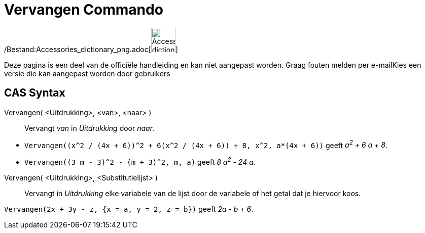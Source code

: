 = Vervangen Commando
:page-en: commands/Substitute_Command
ifdef::env-github[:imagesdir: /nl/modules/ROOT/assets/images]

/Bestand:Accessories_dictionary_png.adoc[image:48px-Accessories_dictionary.png[Accessories
dictionary.png,width=48,height=48]]

Deze pagina is een deel van de officiële handleiding en kan niet aangepast worden. Graag fouten melden per
e-mail[.mw-selflink .selflink]##Kies een versie die kan aangepast worden door gebruikers##

== CAS Syntax

Vervangen( <Uitdrukking>, <van>, <naar> )::
  Vervangt _van_ in _Uitdrukking_ door _naar_.

[EXAMPLE]
====

* `++Vervangen((x^2 / (4x + 6))^2 + 6(x^2 / (4x + 6)) + 8, x^2, a*(4x + 6))++` geeft _a^2^ + 6 a + 8_.
* `++Vervangen((3 m - 3)^2 - (m + 3)^2, m, a)++` geeft _8 a^2^ - 24 a_.

====

Vervangen( <Uitdrukking>, <Substitutielijst> )::
  Vervangt in _Uitdrukking_ elke variabele van de lijst door de variabele of het getal dat je hiervoor koos.

[EXAMPLE]
====

`++Vervangen(2x + 3y - z, {x = a, y = 2, z = b})++` geeft _2a - b + 6_.

====
